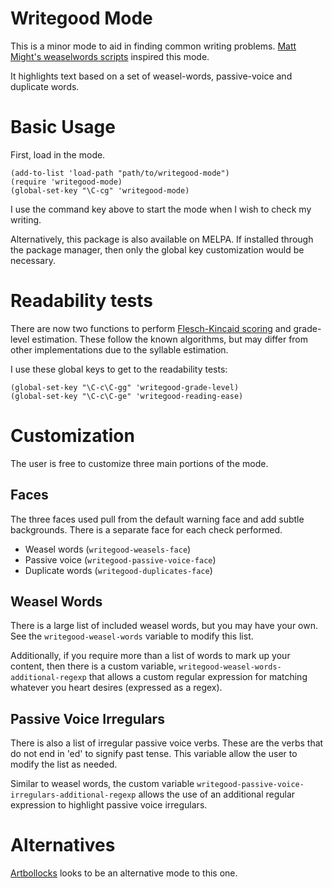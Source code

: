 * Writegood Mode

  This is a minor mode to aid in finding common writing problems.  [[http://matt.might.net/articles/shell-scripts-for-passive-voice-weasel-words-duplicates/][Matt
  Might's weaselwords scripts]] inspired this mode.

  It highlights text based on a set of weasel-words, passive-voice and
  duplicate words.

* Basic Usage

  First, load in the mode.

: (add-to-list 'load-path "path/to/writegood-mode")
: (require 'writegood-mode)
: (global-set-key "\C-cg" 'writegood-mode)

  I use the command key above to start the mode when I wish to check my
  writing.

  Alternatively, this package is also available on MELPA. If installed
  through the package manager, then only the global key customization
  would be necessary.

* Readability tests

  There are now two functions to perform [[http://en.wikipedia.org/wiki/Flesch%E2%80%93Kincaid_readability_tests][Flesch-Kincaid scoring]] and
  grade-level estimation. These follow the known algorithms, but may
  differ from other implementations due to the syllable estimation.

  I use these global keys to get to the readability tests:

: (global-set-key "\C-c\C-gg" 'writegood-grade-level)
: (global-set-key "\C-c\C-ge" 'writegood-reading-ease)

* Customization

The user is free to customize three main portions of the mode.

** Faces

   The three faces used pull from the default warning face and add
   subtle backgrounds.  There is a separate face for each check performed.

   - Weasel words (~writegood-weasels-face~)
   - Passive voice (~writegood-passive-voice-face~)
   - Duplicate words (~writegood-duplicates-face~)

** Weasel Words

   There is a large list of included weasel words, but you may have
   your own.  See the ~writegood-weasel-words~ variable to modify this
   list.

   Additionally, if you require more than a list of words to mark up
   your content, then there is a custom variable,
   ~writegood-weasel-words-additional-regexp~ that allows a custom
   regular expression for matching whatever you heart desires
   (expressed as a regex).

** Passive Voice Irregulars

   There is also a list of irregular passive voice verbs.  These are
   the verbs that do not end in 'ed' to signify past tense. This
   variable allow the user to modify the list as needed.

   Similar to weasel words, the custom variable
   ~writegood-passive-voice-irregulars-additional-regexp~ allows the use
   of an additional regular expression to highlight passive voice irregulars.


* Alternatives

  [[https://github.com/sachac/artbollocks-mode][Artbollocks]] looks to be an alternative mode to this one.
